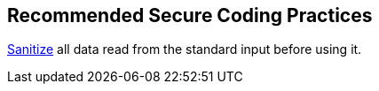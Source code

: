 == Recommended Secure Coding Practices

https://www.owasp.org/index.php/Input_Validation_Cheat_Sheet[Sanitize] all data read from the standard input before using it.

